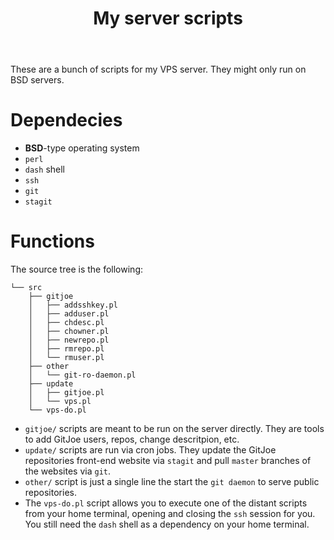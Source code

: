 #+TITLE: My server scripts

These are a bunch of scripts for my VPS server. They might only run on BSD servers.

* Dependecies
- *BSD*-type operating system
- ~perl~
- ~dash~ shell
- ~ssh~
- ~git~
- ~stagit~

* Functions
The source tree is the following:

#+BEGIN_SRC shell
└── src
    ├── gitjoe
    │   ├── addsshkey.pl
    │   ├── adduser.pl
    │   ├── chdesc.pl
    │   ├── chowner.pl
    │   ├── newrepo.pl
    │   ├── rmrepo.pl
    │   └── rmuser.pl
    ├── other
    │   └── git-ro-daemon.pl
    ├── update
    │   ├── gitjoe.pl
    │   └── vps.pl
    └── vps-do.pl
#+END_SRC

- ~gitjoe/~ scripts are meant to be run on the server directly. They are tools to add GitJoe users, repos, change descritpion, etc.
- ~update/~ scripts are run via cron jobs. They update the GitJoe repositories front-end website via ~stagit~ and pull ~master~ branches of the websites via ~git~.
- ~other/~ script is just a single line the start the ~git daemon~ to serve public repositories.
- The ~vps-do.pl~ script allows you to execute one of the distant scripts from your home terminal, opening and closing the ~ssh~ session for you. You still need the ~dash~ shell as a dependency on your home terminal.

